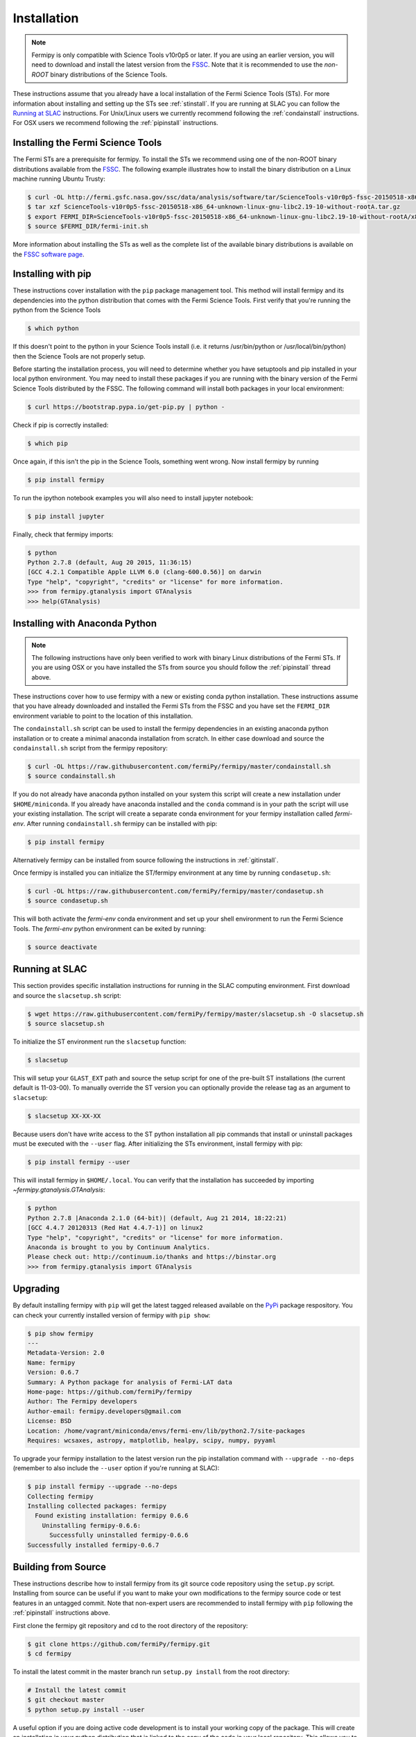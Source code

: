.. _install:

Installation
============

.. note:: 

   Fermipy is only compatible with Science Tools v10r0p5 or later.  If
   you are using an earlier version, you will need to download and
   install the latest version from the `FSSC
   <http://fermi.gsfc.nasa.gov/ssc/data/analysis/software/>`_.  Note
   that it is recommended to use the *non-ROOT* binary distributions
   of the Science Tools.

These instructions assume that you already have a local installation
of the Fermi Science Tools (STs).  For more information about
installing and setting up the STs see :ref:`stinstall`.  If you are
running at SLAC you can follow the `Running at SLAC`_ instructions.
For Unix/Linux users we currently recommend following the
:ref:`condainstall` instructions.  For OSX users we recommend
following the :ref:`pipinstall` instructions.

.. _stinstall:

Installing the Fermi Science Tools
----------------------------------

The Fermi STs are a prerequisite for fermipy.  To install the STs we
recommend using one of the non-ROOT binary distributions available
from the `FSSC
<http://fermi.gsfc.nasa.gov/ssc/data/analysis/software/>`_.  The
following example illustrates how to install the binary distribution
on a Linux machine running Ubuntu Trusty:

.. code-block:: bash

   $ curl -OL http://fermi.gsfc.nasa.gov/ssc/data/analysis/software/tar/ScienceTools-v10r0p5-fssc-20150518-x86_64-unknown-linux-gnu-libc2.19-10-without-rootA.tar.gz
   $ tar xzf ScienceTools-v10r0p5-fssc-20150518-x86_64-unknown-linux-gnu-libc2.19-10-without-rootA.tar.gz
   $ export FERMI_DIR=ScienceTools-v10r0p5-fssc-20150518-x86_64-unknown-linux-gnu-libc2.19-10-without-rootA/x86_64-unknown-linux-gnu-libc2.19-10
   $ source $FERMI_DIR/fermi-init.sh

More information about installing the STs as well as the complete list
of the available binary distributions is available on the `FSSC
software page
<http://fermi.gsfc.nasa.gov/ssc/data/analysis/software/>`_.
   
.. _pipinstall:

Installing with pip
-------------------

These instructions cover installation with the ``pip`` package
management tool.  This method will install fermipy and its
dependencies into the python distribution that comes with the Fermi
Science Tools.  First verify that you're running the python from the
Science Tools

.. code-block:: bash

   $ which python

If this doesn't point to the python in your Science Tools install
(i.e. it returns /usr/bin/python or /usr/local/bin/python) then the
Science Tools are not properly setup.

Before starting the installation process, you will need to determine
whether you have setuptools and pip installed in your local python
environment.  You may need to install these packages if you are
running with the binary version of the Fermi Science Tools distributed
by the FSSC.  The following command will install both packages in your
local environment:

.. code-block:: bash

   $ curl https://bootstrap.pypa.io/get-pip.py | python -

Check if pip is correctly installed:

.. code-block:: bash

   $ which pip

Once again, if this isn't the pip in the Science Tools, something went
wrong.  Now install fermipy by running

.. code-block:: bash

   $ pip install fermipy

To run the ipython notebook examples you will also need to install
jupyter notebook:
   
.. code-block:: bash

   $ pip install jupyter

.. Running pip and setup.py with the ``user`` flag is recommended if you do not
.. have write access to your python installation (for instance if you are
.. running in a UNIX/Linux environment with a shared python
.. installation).  To install fermipy into the common package directory
.. of your python installation the ``user`` flag should be ommitted.

Finally, check that fermipy imports:

.. code-block:: bash

   $ python
   Python 2.7.8 (default, Aug 20 2015, 11:36:15)
   [GCC 4.2.1 Compatible Apple LLVM 6.0 (clang-600.0.56)] on darwin
   Type "help", "copyright", "credits" or "license" for more information. 
   >>> from fermipy.gtanalysis import GTAnalysis
   >>> help(GTAnalysis)

.. _condainstall:
   
Installing with Anaconda Python
-------------------------------

.. note:: 

   The following instructions have only been verified to work with
   binary Linux distributions of the Fermi STs.  If you are using OSX
   or you have installed the STs from source you should follow the
   :ref:`pipinstall` thread above.

These instructions cover how to use fermipy with a new or existing
conda python installation.  These instructions assume that you have
already downloaded and installed the Fermi STs from the FSSC and you
have set the ``FERMI_DIR`` environment variable to point to the location
of this installation.

The ``condainstall.sh`` script can be used to install the fermipy
dependencies in an existing anaconda python installation or to create
a minimal anaconda installation from scratch.  In either case download
and source the ``condainstall.sh`` script from the fermipy repository:

.. code-block:: bash

   $ curl -OL https://raw.githubusercontent.com/fermiPy/fermipy/master/condainstall.sh
   $ source condainstall.sh

If you do not already have anaconda python installed on your system
this script will create a new installation under ``$HOME/miniconda``.
If you already have anaconda installed and the ``conda`` command is in
your path the script will use your existing installation.  The script
will create a separate conda environment for your fermipy installation
called *fermi-env*.  After running ``condainstall.sh`` fermipy can be
installed with pip:

.. code-block:: bash

   $ pip install fermipy

Alternatively fermipy can be installed from source following the
instructions in :ref:`gitinstall`.

Once fermipy is installed you can initialize the ST/fermipy environment at
any time by running ``condasetup.sh``:

.. code-block:: bash

   $ curl -OL https://raw.githubusercontent.com/fermiPy/fermipy/master/condasetup.sh 
   $ source condasetup.sh

This will both activate the *fermi-env* conda environment and set up
your shell environment to run the Fermi Science Tools.  The
*fermi-env* python environment can be exited by running:

.. code-block:: bash

   $ source deactivate


Running at SLAC
---------------

This section provides specific installation instructions for running
in the SLAC computing environment.  First download and source the
``slacsetup.sh`` script:

.. code-block:: bash

   $ wget https://raw.githubusercontent.com/fermiPy/fermipy/master/slacsetup.sh -O slacsetup.sh
   $ source slacsetup.sh
   
To initialize the ST environment run the ``slacsetup`` function:

.. code-block:: bash

   $ slacsetup

This will setup your ``GLAST_EXT`` path and source the setup script
for one of the pre-built ST installations (the current default is
11-03-00).  To manually override the ST version you can optionally
provide the release tag as an argument to ``slacsetup``:

.. code-block:: bash

   $ slacsetup XX-XX-XX

Because users don't have write access to the ST python installation
all pip commands that install or uninstall packages must be executed
with the ``--user`` flag.  After initializing the STs environment,
install fermipy with pip:

.. code-block:: bash

   $ pip install fermipy --user

This will install fermipy in ``$HOME/.local``.  You can verify that
the installation has succeeded by importing
`~fermipy.gtanalysis.GTAnalysis`:

.. code-block:: bash

   $ python
   Python 2.7.8 |Anaconda 2.1.0 (64-bit)| (default, Aug 21 2014, 18:22:21) 
   [GCC 4.4.7 20120313 (Red Hat 4.4.7-1)] on linux2
   Type "help", "copyright", "credits" or "license" for more information.
   Anaconda is brought to you by Continuum Analytics.
   Please check out: http://continuum.io/thanks and https://binstar.org
   >>> from fermipy.gtanalysis import GTAnalysis

.. _upgrade:
   
Upgrading
---------

By default installing fermipy with ``pip`` will get the latest tagged
released available on the `PyPi <https://pypi.python.org/pypi>`_
package respository.  You can check your currently installed version
of fermipy with ``pip show``:

.. code-block:: bash

   $ pip show fermipy
   ---
   Metadata-Version: 2.0
   Name: fermipy
   Version: 0.6.7
   Summary: A Python package for analysis of Fermi-LAT data
   Home-page: https://github.com/fermiPy/fermipy
   Author: The Fermipy developers
   Author-email: fermipy.developers@gmail.com
   License: BSD
   Location: /home/vagrant/miniconda/envs/fermi-env/lib/python2.7/site-packages
   Requires: wcsaxes, astropy, matplotlib, healpy, scipy, numpy, pyyaml

To upgrade your fermipy installation to the latest version run the pip
installation command with ``--upgrade --no-deps`` (remember to also include the ``--user`` option if you're running at SLAC):
   
.. code-block:: bash
   
   $ pip install fermipy --upgrade --no-deps
   Collecting fermipy
   Installing collected packages: fermipy
     Found existing installation: fermipy 0.6.6
       Uninstalling fermipy-0.6.6:
         Successfully uninstalled fermipy-0.6.6
   Successfully installed fermipy-0.6.7

   
.. _gitinstall:
   
Building from Source
--------------------

These instructions describe how to install fermipy from its git source
code repository using the ``setup.py`` script.  Installing from source
can be useful if you want to make your own modifications to the
fermipy source code or test features in an untagged commit.  Note that
non-expert users are recommended to install fermipy with ``pip``
following the :ref:`pipinstall` instructions above.

First clone the fermipy git repository and cd to the root directory of
the repository:

.. code-block:: bash

   $ git clone https://github.com/fermiPy/fermipy.git
   $ cd fermipy
   
To install the latest commit in the master branch run ``setup.py
install`` from the root directory:

.. code-block:: bash

   # Install the latest commit
   $ git checkout master
   $ python setup.py install --user 

A useful option if you are doing active code development is to install
your working copy of the package.  This will create an installation in
your python distribution that is linked to the copy of the code in
your local repository.  This allows you to run with any local
modifications without having to reinstall the package each time you
make a change.  To install your working copy of fermipy run with the
``develop`` argument:

.. code-block:: bash

   # Install a link to your source code installation
   $ python setup.py develop --user 

You can later remove the link to your working copy by running the same
command with the ``--uninstall`` flag:

.. code-block:: bash

   # Install a link to your source code installation
   $ python setup.py develop --user --uninstall
   
You also have the option of installing a previous release tag.  To see
the list of release tags use ``git tag``:

.. code-block:: bash

   $ git tag
   0.4.0
   0.5.0
   0.5.1
   0.5.2
   0.5.3
   0.5.4
   0.6.0
   0.6.1

To install a specific release tag, run ``git checkout`` with the tag
name followed by ``setup.py install``:
   
.. code-block:: bash
   
   # Checkout a specific release tag
   $ git checkout X.X.X 
   $ python setup.py install --user 


   
Issues
------

If you get an error about importing matplotlib (specifically something
about the macosx backend) you might change your default backend to get
it working.  The `customizing matplotlib page
<http://matplotlib.org/users/customizing.html>`_ details the
instructions to modify your default matplotlibrc file (you can pick
GTK or WX as an alternative).  Specifically the ``TkAgg`` and
``macosx`` backends currently do not work on OSX if you upgrade
matplotlib to the version required by fermipy.  To get around this
issue you can enable the ``Agg`` backend at runtime:

.. code-block:: bash

   >>> import matplotlib
   >>> matplotlib.use('Agg')

However this backend does not support interactive plotting.

In some cases the setup.py script will fail to properly install the
fermipy package dependecies.  If installation fails you can try
running a forced upgrade of these packages with ``pip install --upgrade``:

.. code-block:: bash

   $ pip install --upgrade --user numpy matplotlib scipy astropy pyyaml healpy wcsaxes ipython jupyter

